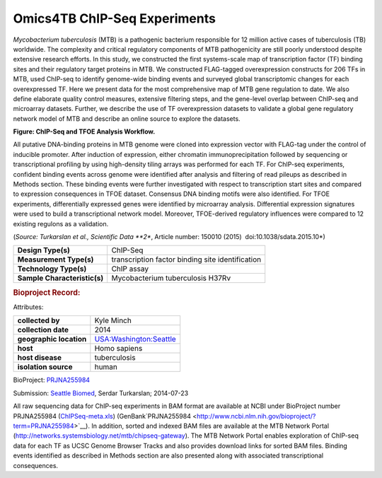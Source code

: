 Omics4TB ChIP-Seq Experiments
=============================

*Mycobacterium tuberculosis* (MTB) is a pathogenic bacterium responsible
for 12 million active cases of tuberculosis (TB) worldwide. The
complexity and critical regulatory components of MTB pathogenicity are
still poorly understood despite extensive research efforts. In this
study, we constructed the first systems-scale map of transcription
factor (TF) binding sites and their regulatory target proteins in MTB.
We constructed FLAG-tagged overexpression constructs for 206 TFs in MTB,
used ChIP-seq to identify genome-wide binding events and surveyed global
transcriptomic changes for each overexpressed TF. Here we present data
for the most comprehensive map of MTB gene regulation to date. We also
define elaborate quality control measures, extensive filtering steps,
and the gene-level overlap between ChIP-seq and microarray datasets.
Further, we describe the use of TF overexpression datasets to validate a
global gene regulatory network model of MTB and describe an online
source to explore the datasets.

.. image:: https://www.patricbrc.org/public/patric/images/ChIP-Seq_TFOE_Analysis_Workflow.png
  :alt: Omics4TB ChIP-Seq Experiments

**Figure: ChIP-Seq and TFOE Analysis Workflow.**

All putative DNA-binding proteins in MTB genome were cloned into
expression vector with FLAG-tag under the control of inducible promoter.
After induction of expression, either chromatin immunoprecipitation
followed by sequencing or transcriptional profiling by using
high-density tiling arrays was performed for each TF. For ChIP-seq
experiments, confident binding events across genome were identified
after analysis and filtering of read pileups as described in Methods
section. These binding events were further investigated with respect to
transcription start sites and compared to expression consequences in
TFOE dataset. Consensus DNA binding motifs were also identified. For
TFOE experiments, differentially expressed genes were identified by
microarray analysis. Differential expression signatures were used to
build a transcriptional network model. Moreover, TFOE-derived regulatory
influences were compared to 12 existing regulons as a validation.

(*Source: Turkarslan et al., Scientific Data \ **2**, Article number:
150010 (2015)  ​doi:10.1038/sdata.2015.10*)

+-----------------------------------+-----------------------------------+
| **Design Type(s)**                | ChIP-Seq                          |
+-----------------------------------+-----------------------------------+
| **Measurement Type(s)**           | transcription factor binding site |
|                                   | identification                    |
+-----------------------------------+-----------------------------------+
| **Technology Type(s)**            | ChIP assay                        |
+-----------------------------------+-----------------------------------+
| **Sample Characteristic(s)**      | Mycobacterium tuberculosis H37Rv  |
+-----------------------------------+-----------------------------------+

.. rubric:: Bioproject Record:
   :name: bioproject-record
   :class: ribbon-title

Attributes:

+-----------------------------------+-----------------------------------+
| **collected by**                  | Kyle Minch                        |
+-----------------------------------+-----------------------------------+
| **collection date**               | 2014                              |
+-----------------------------------+-----------------------------------+
| **geographic location**           | `USA:Washington:Seattle <http://w |
|                                   | ww.ncbi.nlm.nih.gov/biosample?ter |
|                                   | m=%22geo_loc_name=USA:Washington: |
|                                   | Seattle%22%5Battr%5D>`__          |
+-----------------------------------+-----------------------------------+
| **host**                          | Homo sapiens                      |
+-----------------------------------+-----------------------------------+
| **host disease**                  | tuberculosis                      |
+-----------------------------------+-----------------------------------+
| **isolation source**              | human                             |
+-----------------------------------+-----------------------------------+

BioProject:
`PRJNA255984 <http://www.ncbi.nlm.nih.gov/bioproject/255984>`__

Submission: `Seattle Biomed <http://www.seattlebiomed.org/>`__, Serdar
Turkarslan; 2014-07-23

All raw sequencing data for ChIP-seq experiments in BAM format are
available at NCBI under BioProject number PRJNA255984
(`ChIPSeq-meta.xls <http://enews.patricbrc.org/wp-content/uploads/2016/03/chIPSeq-meta.xls>`__)
(GenBank`PRJNA255984 <http://www.ncbi.nlm.nih.gov/bioproject/?term=PRJNA255984>`__).
In addition, sorted and indexed BAM files are available at the MTB
Network Portal (http://networks.systemsbiology.net/mtb/chipseq-gateway).
The MTB Network Portal enables exploration of ChIP-seq data for each TF
as UCSC Genome Browser Tracks and also provides download links for
sorted BAM files. Binding events identified as described in Methods
section are also presented along with associated transcriptional
consequences.

.. raw:: html

   </div>

.. raw:: html

   </div>

.. raw:: html

   </div>

.. |ChIP-Seq_TFOE_Analysis_Workflow| image:: /public/patric/images/ChIP-Seq_TFOE_Analysis_Workflow.png
   :class: wp-image-4999 aligncenter
   :width: 567px
   :height: 526px
   :target: /public/patric/images/ChIP-Seq_TFOE_Analysis_Workflow.png
